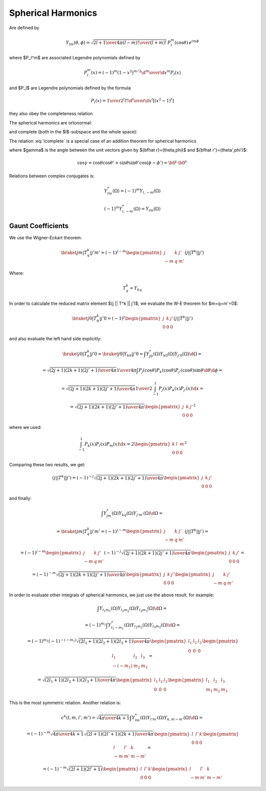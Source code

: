 .. index:: spherical harmonics

Spherical Harmonics
===================


Are defined by

.. math::

       Y_{lm}(\theta,\phi)=\sqrt{{2l+1\over4\pi}{(l-m)!\over(l+m)!}}\,P_l^m(\cos\theta)\,e^{im\phi}

where $P_l^m$ are associated Legendre polynomials defined by

.. math::

       P_l^m(x)=(-1)^m (1-x^2)^{m/2}{\d^m\over\d x^m} P_l(x)

and $P_l$ are Legendre polynomials defined by the formula

.. math::

       P_l(x)={1\over2^l l!}{\d^l\over\d x^l}[(x^2-1)^l]

they also obey the completeness relation

.. math::
    :label: Lorto

       \sum_{l=0}^\infty {2l+1\over2}P_l(x')P_l(x)=\delta(x-x')

The spherical harmonics are ortonormal:

.. math::
    :label: Yorto

       \int Y_{lm}\,Y^*_{l'm'}\,\d\Omega = \int_0^{2\pi}\int_0^{\pi} Y_{lm}(\theta,\phi)\,Y^*_{l'm'}(\theta,\phi)\sin\theta\,\d\theta\,\d\phi = \delta_{mm'}\delta_{ll'}

and complete (both in the $l$-subspace and the whole space):

.. math::
    :label: lcomplete

       \sum_{m=-l}^l|Y_{lm}(\theta,\phi)|^2={2l+1\over4\pi}


.. math::
    :label: Ycomplete

       \sum_{l=0}^\infty\sum_{m=-l}^lY_{lm}(\theta,\phi)Y_{lm}^*(\theta',\phi') ={1\over\sin\theta}\delta(\theta-\theta')\delta(\phi-\phi')= \delta({\bf\hat r}-{\bf\hat r'})

The relation :eq:`lcomplete` is a special case of an addition theorem for spherical harmonics

.. math::
    :label: lsum

       \sum_{m=-l}^lY_{lm}(\theta,\phi)Y_{lm}^*(\theta',\phi')= {2l+1\over 4\pi}P_l(\cos\gamma)

where $\gamma$ is the angle between the unit vectors given by ${\bf\hat r}=(\theta,\phi)$ and ${\bf\hat r'}=(\theta',\phi')$:

.. math::

       \cos\gamma=\cos\theta\cos\theta'+\sin\theta\sin\theta'\cos(\phi-\phi') ={\bf\hat r}\cdot{\bf\hat r'}

Relations between complex conjugates is:

.. math::

    Y_{l m}^*(\Omega) = (-1)^m Y_{l,-m}(\Omega)

    (-1)^m Y_{l,-m}^*(\Omega) = Y_{lm}(\Omega)


Gaunt Coefficients
------------------

We use the Wigner-Eckart theorem:

.. math::

    \braket{j m | T^k_q | j' m'} = (-1)^{j-m}
        \begin{pmatrix} j & k & j' \\ -m & q & m' \end{pmatrix}
        (j || T^k || j')

Where:

.. math::

    T^k_q = Y_{k q}

In order to calculate the reduced matrix element $(j || T^k || j')$, we
evaluate the W-E theorem for $m=q=m'=0$:

.. math::

    \braket{j 0 | T^k_0 | j' 0} = (-1)^{j}
        \begin{pmatrix} j & k & j' \\ 0 & 0 & 0 \end{pmatrix}
        (j || T^k || j')

and also evaluate the left hand side explicitly:

.. math::

    \braket{j 0 | T^k_0 | j' 0}
        = \braket{j 0 | Y_{k 0} | j' 0}
        = \int Y_{j0}^*(\Omega) Y_{k0}(\Omega) Y_{j'0}(\Omega) \d \Omega =

    = \sqrt{(2j+1)(2k+1)(2j'+1)\over 4\pi} {1\over 4\pi}
        \int P_j(\cos\theta) P_k(\cos\theta) P_{j'}(\cos\theta) \sin\theta
            \d \theta \d \phi =

    = \sqrt{(2j+1)(2k+1)(2j'+1)\over 4\pi} {1\over 2}
        \int_{-1}^1 P_j(x) P_k(x) P_{j'}(x) \d x =

    = \sqrt{(2j+1)(2k+1)(2j'+1)\over 4\pi}
        \begin{pmatrix} j & k & j' \\ 0 & 0 & 0 \end{pmatrix}^2

where we used:

.. math::

        \int_{-1}^1 P_k(x) P_l(x) P_m(x) \d x =
        2\begin{pmatrix} k & l & m \\ 0 & 0 & 0 \end{pmatrix}^2

Comparing these two results, we get:

.. math::

    (j || T^k || j') = (-1)^{-j}
        \sqrt{(2j+1)(2k+1)(2j'+1)\over 4\pi}
        \begin{pmatrix} j & k & j' \\ 0 & 0 & 0 \end{pmatrix}

and finally:

.. math::

    \int Y_{jm}^*(\Omega) Y_{kq}(\Omega) Y_{j'm'}(\Omega) \d \Omega =

    =\braket{j m | T^k_q | j' m'} = (-1)^{j-m}
        \begin{pmatrix} j & k & j' \\ -m & q & m' \end{pmatrix}
        (j || T^k || j') =

    = (-1)^{j-m}
        \begin{pmatrix} j & k & j' \\ -m & q & m' \end{pmatrix}
        (-1)^{-j}
        \sqrt{(2j+1)(2k+1)(2j'+1)\over 4\pi}
        \begin{pmatrix} j & k & j' \\ 0 & 0 & 0 \end{pmatrix} =

    = (-1)^{-m}
        \sqrt{(2j+1)(2k+1)(2j'+1)\over 4\pi}
        \begin{pmatrix} j & k & j' \\ 0 & 0 & 0 \end{pmatrix}
        \begin{pmatrix} j & k & j' \\ -m & q & m' \end{pmatrix}

In order to evaluate other integrals of spherical harmonics, we just use the
above result, for example:

.. math::

    \int Y_{l_1 m_1}(\Omega) Y_{l_2 m_2}(\Omega) Y_{l_3 m_3}(\Omega) \d\Omega =

    =(-1)^{m_1}\int Y_{l_1 -m_1}^*(\Omega) Y_{l_2 m_2}(\Omega)
        Y_{l_3 m_3}(\Omega) \d\Omega=

    =(-1)^{m_1}
    (-1)^{-(-m_1)}
        \sqrt{(2l_1+1)(2l_2+1)(2l_3+1)\over 4\pi}
        \begin{pmatrix} l_1 & l_2 & l_3 \\ 0 & 0 & 0 \end{pmatrix}
        \begin{pmatrix} l_1 & l_2 & l_3 \\ -(-m_1) & m_2 & m_3 \end{pmatrix}=

    = \sqrt{(2l_1+1)(2l_2+1)(2l_3+1)\over 4\pi}
        \begin{pmatrix} l_1 & l_2 & l_3 \\ 0 & 0 & 0 \end{pmatrix}
        \begin{pmatrix} l_1 & l_2 & l_3 \\ m_1 & m_2 & m_3 \end{pmatrix}

This is the most symmetric relation. Another relation is:

.. math::

    c^k(l, m, l', m') =
        \sqrt{4\pi \over 4k+1}
    \int Y_{lm}^*(\Omega) Y_{l'm'}(\Omega) Y_{k, m-m'}(\Omega) \d\Omega =

    = (-1)^{-m}
        \sqrt{4\pi \over 4k+1}
        \sqrt{(2l+1)(2l'+1)(2k+1)\over 4\pi}
        \begin{pmatrix} l & l' & k \\ 0 & 0 & 0 \end{pmatrix}
        \begin{pmatrix} l & l' & k \\ -m & m' & m-m' \end{pmatrix} =

    = (-1)^{-m}
        \sqrt{(2l+1)(2l'+1)}
        \begin{pmatrix} l & l' & k \\ 0 & 0 & 0 \end{pmatrix}
        \begin{pmatrix} l & l' & k \\ -m & m' & m-m' \end{pmatrix}
